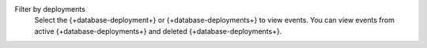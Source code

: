 Filter by deployments
  Select the {+database-deployment+} or {+database-deployments+}
  to view events. You can view events from active 
  {+database-deployments+} and deleted {+database-deployments+}.
